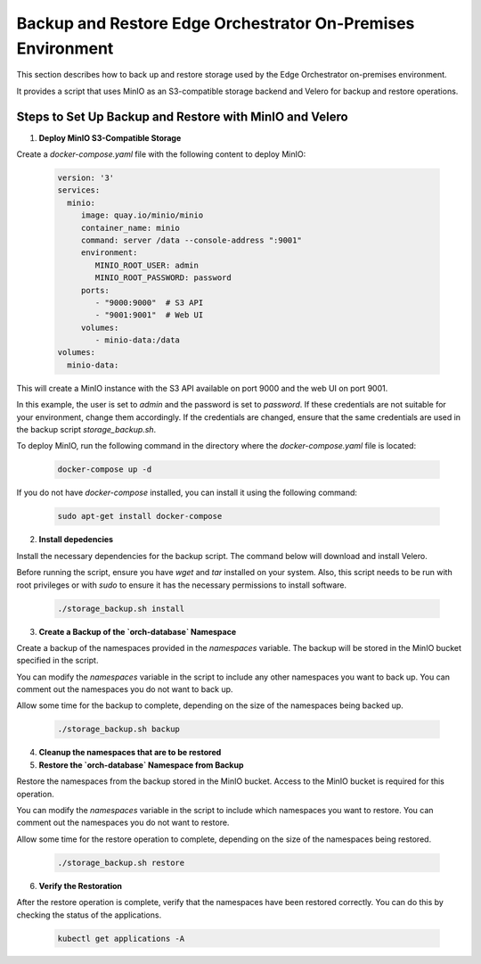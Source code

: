 Backup and Restore Edge Orchestrator On-Premises Environment
============================================================

This section describes how to back up and restore storage used by the Edge Orchestrator
on-premises environment.

It provides a script that uses MinIO as an S3-compatible storage backend and Velero for backup
and restore operations.


Steps to Set Up Backup and Restore with MinIO and Velero
--------------------------------------------------------

1. **Deploy MinIO S3-Compatible Storage**

Create a `docker-compose.yaml` file with the following content to deploy MinIO:

    .. code-block:: yaml

        version: '3'
        services:
          minio:
             image: quay.io/minio/minio
             container_name: minio
             command: server /data --console-address ":9001"
             environment:
                MINIO_ROOT_USER: admin
                MINIO_ROOT_PASSWORD: password
             ports:
                - "9000:9000"  # S3 API
                - "9001:9001"  # Web UI
             volumes:
                - minio-data:/data
        volumes:
          minio-data:

This will create a MinIO instance with the S3 API available on port 9000 and
the web UI on port 9001.

In this example, the user is set to `admin` and the password is set to `password`.
If these credentials are not suitable for your environment, change them accordingly.
If the credentials are changed, ensure that the same credentials
are used in the backup script `storage_backup.sh`.

To deploy MinIO, run the following command in the directory where the
`docker-compose.yaml` file is located:

    .. code-block:: bash

        docker-compose up -d

If you do not have `docker-compose` installed, you can install it using the
following command:

    .. code-block:: bash

        sudo apt-get install docker-compose



2. **Install depedencies**

Install the necessary dependencies for the backup script.
The command below will download and install Velero.

Before running the script, ensure you have `wget` and `tar` installed on your system.
Also, this script needs to be run with root privileges or with `sudo` to ensure
it has the necessary permissions to install software.

    .. code-block:: bash
        
        ./storage_backup.sh install


3. **Create a Backup of the `orch-database` Namespace**

Create a backup of the namespaces provided in the `namespaces` variable. 
The backup will be stored in the MinIO bucket specified in the script.

You can modify the `namespaces` variable in the script to include any other namespaces
you want to back up. You can comment out the namespaces you do not want to back up.

Allow some time for the backup to complete, depending on the size of the namespaces
being backed up.

    .. code-block:: bash

        ./storage_backup.sh backup

4. **Cleanup the namespaces that are to be restored**



    
5. **Restore the `orch-database` Namespace from Backup**

Restore the namespaces from the backup stored in the MinIO bucket.
Access to the MinIO bucket is required for this operation.

You can modify the `namespaces` variable in the script to include which namespaces
you want to restore. You can comment out the namespaces you do not want to restore.

Allow some time for the restore operation to complete, depending on the size of the namespaces
being restored.

    .. code-block:: bash

        ./storage_backup.sh restore

6. **Verify the Restoration**

After the restore operation is complete, verify that the namespaces have been restored correctly.
You can do this by checking the status of the applications.

    .. code-block:: bash
        
        kubectl get applications -A